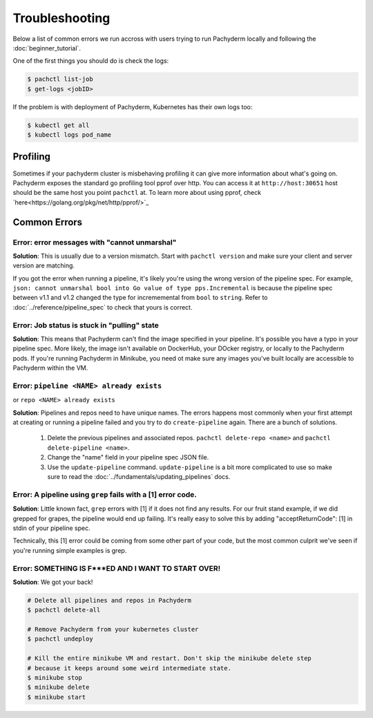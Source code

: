 Troubleshooting
===============

Below a list of common errors we run accross with users trying to run Pachyderm locally and following the :doc:`beginner_tutorial`. 

One of the first things you should do is check the logs:

.. code-block:: shell

 $ pachctl list-job
 $ get-logs <jobID>

If the problem is with deployment of Pachyderm, Kubernetes has their own logs too:

.. code-block:: shell

	$ kubectl get all
	$ kubectl logs pod_name 
	
Profiling
---------
Sometimes if your pachyderm cluster is misbehaving profiling it can give more information about what's going on. Pachyderm exposes the standard go profiling tool pprof over http. You can access it at ``http://host:30651`` host should be the same host you point ``pachctl`` at. To learn more about using pprof, check `here<https://golang.org/pkg/net/http/pprof/>`_

Common Errors
-------------

**Error**: error messages with "cannot unmarshal"
^^^^^^^^^^^^^^^^^^^^^^^^^^^^^^^^^^^^^^^^^^^^^^^^^

**Solution**: This is usually due to a version mismatch. Start with ``pachctl version`` and make sure your client and server version are matching. 

If you got the error when running a pipeline, it's likely you're using the wrong version of the pipeline spec. For example, ``json: cannot unmarshal bool into Go value of type pps.Incremental`` is because the pipeline spec between v1.1 and v1.2 changed the type for incrememental from ``bool`` to ``string``. Refer to :doc:`../reference/pipeline_spec` to check that yours is correct.


**Error**: Job status is stuck in "pulling" state
^^^^^^^^^^^^^^^^^^^^^^^^^^^^^^^^^^^^^^^^^^^^^^^^^

**Solution**: This means that Pachyderm can't find the image specified in your pipeline. It's possible you have a typo in your pipeline spec. More likely, the image isn't available on DockerHub, your DOcker registry, or locally to the Pachyderm pods. If you're running Pachyderm in Minikube, you need ot make sure any images you've built locally are accessible to Pachyderm within the VM. 


**Error**: ``pipeline <NAME> already exists``
^^^^^^^^^^^^^^^^^^^^^^^^^^^^^^^^^^^^^^^^^^^^^
or ``repo <NAME> already exists``

**Solution**: Pipelines and repos need to have unique names. The errors happens most commonly when your first attempt at creating or running a pipeline failed and you try to do ``create-pipeline`` again. There are a bunch of solutions. 

	1. Delete the previous pipelines and associated repos. ``pachctl delete-repo <name>`` and  ``pachctl delete-pipeline <name>``.
	2. Change the "name" field in your pipeline spec JSON file. 
	3. Use the ``update-pipeline`` command. ``update-pipeline`` is a bit more complicated to use so make sure to read the :doc:`../fundamentals/updating_pipelines` docs.


**Error**: A pipeline using ``grep`` fails with a [1] error code.
^^^^^^^^^^^^^^^^^^^^^^^^^^^^^^^^^^^^^^^^^^^^^^^^^^^^^^^^^^^^^^^^^

**Solution**: Little known fact, ``grep`` errors with [1] if it does not find any results. For our fruit stand example, if we did grepped for grapes, the pipeline would end up failing. It's really easy to solve this by adding "acceptReturnCode": [1] in stdin of your pipeline spec. 

Technically, this [1] error could be coming from some other part of your code, but the most common culprit we've seen if you're running simple examples is grep.


**Error**: SOMETHING IS F***ED AND I WANT TO START OVER!
^^^^^^^^^^^^^^^^^^^^^^^^^^^^^^^^^^^^^^^^^^^^^^^^^^^^^^^^

**Solution**: We got your back!

.. code-block:: shell

	# Delete all pipelines and repos in Pachyderm
	$ pachctl delete-all

	# Remove Pachyderm from your kubernetes cluster
	$ pachctl undeploy

	# Kill the entire minikube VM and restart. Don't skip the minikube delete step
	# because it keeps around some weird intermediate state.
	$ minikube stop
	$ minikube delete
	$ minikube start
